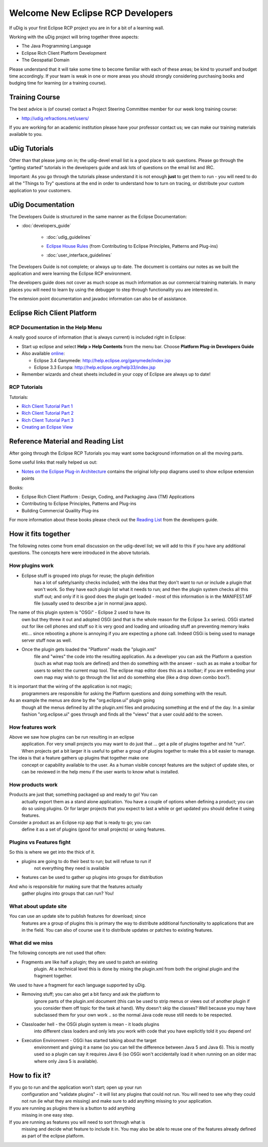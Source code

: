 Welcome New Eclipse RCP Developers
----------------------------------

If uDig is your first Eclipse RCP project you are in for a bit of a learning wall.

Working with the uDig project will bring together three aspects:

-  The Java Programming Language
-  Eclipse Rich Client Platform Development
-  The Geospatial Domain

Please understand that it will take some time to become familiar with each of these areas; be kind
to yourself and budget time accordingly. If your team is weak in one or more areas you should
strongly considering purchasing books and budging time for learning (or a training course).

Training Course
~~~~~~~~~~~~~~~

The best advice is (of course) contact a Project Steering Committee member for our week long
training course:

* `http://udig.refractions.net/users/ <http://udig.refractions.net/users/>`_

If you are working for an academic institution please have your professor contact us; we can make
our training materials available to you.

uDig Tutorials
~~~~~~~~~~~~~~

Other than that please jump on in; the udig-devel email list is a good place to ask questions.
Please go through the "getting started" tutorials in the developers guide and ask lots of questions
on the email list and IRC.

Important: As you go through the tutorials please understand it is not enough **just** to get them
to run - you will need to do all the "Things to Try" questions at the end in order to understand how
to turn on tracing, or distribute your custom application to your customers.

uDig Documentation
~~~~~~~~~~~~~~~~~~

The Developers Guide is structured in the same manner as the Eclipse Documentation:

* :doc:`developers_guide`


   * :doc:`udig_guidelines`

   -  `Eclipse House Rules <Eclipse%20House%20Rules.html>`_ (from Contributing to Eclipse
      Principles, Patterns and Plug-ins)
   * :doc:`user_interface_guidelines`


The Developers Guide is not complete; or always up to date. The document is contains our notes as we
built the application and were learning the Eclipse RCP environment.

The developers guide does not cover as much scope as much information as our commercial training
materials. In many places you will need to learn by using the debugger to step through functionality
you are interested in.

The extension point documentation and javadoc information can also be of assistance.

Eclipse Rich Client Platform
~~~~~~~~~~~~~~~~~~~~~~~~~~~~

RCP Documentation in the Help Menu
^^^^^^^^^^^^^^^^^^^^^^^^^^^^^^^^^^

A really good source of information (that is always current) is included right in Eclipse:

-  Start up eclipse and select **Help > Help Contents** from the menu bar. Choose **Platform Plug-in
   Developers Guide**
-  Also available `online <http://www.eclipse.org/documentation/>`_:

   -  Eclipse 3.4 Ganymede:
      `http://help.eclipse.org/ganymede/index.jsp <http://help.eclipse.org/ganymede/index.jsp>`_
   -  Eclipse 3.3 Europa:
      `http://help.eclipse.org/help33/index.jsp <http://help.eclipse.org/help33/index.jsp>`_

-  Remember wizards and cheat sheets included in your copy of Eclipse are always up to date!

RCP Tutorials
^^^^^^^^^^^^^

Tutorials:

* `Rich Client Tutorial Part 1 <http://www.eclipse.org/articles/Article-RCP-1/tutorial1.html>`_
* `Rich Client Tutorial Part 2 <http://www.eclipse.org/articles/Article-RCP-2/tutorial2.html>`_
* `Rich Client Tutorial Part 3 <http://www.eclipse.org/articles/Article-RCP-3/tutorial3.html>`_
* `Creating an Eclipse View <http://www.eclipse.org/articles/viewArticle/ViewArticle2.html>`_

Reference Material and Reading List
~~~~~~~~~~~~~~~~~~~~~~~~~~~~~~~~~~~

After going through the Eclipse RCP Tutorials you may want some background information on all the
moving parts.

Some useful links that really helped us out:

-  `Notes on the Eclipse Plug-in
   Architecture <http://www.eclipse.org/articles/Article-Plug-in-architecture/plugin_architecture.html>`_
   contains the original lolly-pop diagrams used to show eclipse extension points

Books:

-  Eclipse Rich Client Platform : Design, Coding, and Packaging Java (TM) Applications
-  Contributing to Eclipse Principles, Patterns and Plug-ins
-  Building Commercial Quaility Plug-ins

For more information about these books please check out the `Reading List <Reading%20List.html>`_
from the developers guide.

How it fits together
~~~~~~~~~~~~~~~~~~~~

The following notes come from email discussion on the udig-devel list; we will add to this if you
have any additional questions. The concepts here were introduced in the above tutorials.

How plugins work
^^^^^^^^^^^^^^^^

-  Eclipse stuff is grouped into plugs for reuse; the plugin definition
    has a lot of safety/sanity checks included; with the idea that they
    don't want to run or include a plugin that won't work. So they have
    each plugin list what it needs to run; and then the plugin system
    checks all this stuff out; and only if it is good does the plugin get
    loaded - most of this information is in the MANIFEST.MF file (usually
    used to describe a jar in normal java apps).

The name of this plugin system is "OSGi" - Eclipse 2 used to have its
 own but they threw it out and adopted OSGi (and that is the whole
 reason for the Eclipse 3.x series). OSGi started out for like cell
 phones and stuff so it is very good and loading and unloading stuff an
 preventing memory leaks etc... since rebooting a phone is annoying if
 you are expecting a phone call. Indeed OSGi is being used to manage
 server stuff now as well.

-  Once the plugin gets loaded the "Platform" reads the "plugin.xml"
    file and "wires" the code into the resulting application. As a
    developer you can ask the Platform a question (such as what map tools
    are defined) and then do something with the answer - such as as make a
    toolbar for users to select the current map tool. The eclipse map
    editor does this as a toolbar; if you are embeding your own map may
    wish to go through the list and do something else (like a drop down
    combo box?).

It is important that the wiring of the application is not magic;
 programmers are responsible for asking the Platform questions and
 doing something with the result.

As an example the menus are done by the "org.eclipse.ui" plugin going
 though all the menus defined by all the plugin.xml files and producing
 something at the end of the day. In a similar fashion "org.eclipse.ui"
 goes through and finds all the "views" that a user could add to the
 screen.

How features work
^^^^^^^^^^^^^^^^^

Above we saw how plugins can be run resulting in an eclipse
 application. For very small projects you may want to do just that ...
 get a pile of plugins together and hit "run".
 When projects get a bit larger it is useful to gather a group of
 plugins together to make this a bit easier to manage.

The idea is that a feature gathers up plugins that together make one
 concept or capability available to the user.
 As a human visible concept features are the subject of update sites,
 or can be reviewed in the help menu if the user wants to know what is
 installed.

How products work
^^^^^^^^^^^^^^^^^

Products are just that; something packaged up and ready to go! You can
 actually export them as a stand alone application. You have a couple
 of options when defining a product; you can do so using plugins. Or
 for larger projects that you expect to last a while or get updated you
 should define it using features.

Consider a product as an Eclipse rcp app that is ready to go; you can
 define it as a set of plugins (good for small projects) or using
 features.

Plugins vs Features fight
^^^^^^^^^^^^^^^^^^^^^^^^^

So this is where we get into the thick of it.

-  plugins are going to do their best to run; but will refuse to run if
    not everything they need is available
-  features can be used to gather up plugins into groups for distribution

And who is responsible for making sure that the features actually
 gather plugins into groups that can run?
 You!

What about update site
^^^^^^^^^^^^^^^^^^^^^^

You can use an update site to publish features for download; since
 features are a group of plugins this is primary the way to distribute
 additional functionality to applications that are in the field. You
 can also of course use it to distribute updates or patches to existing
 features.

What did we miss
^^^^^^^^^^^^^^^^

The following concepts are not used that often:

-  Fragments are like half a plugin; they are used to patch an existing
    plugin. At a technical level this is done by mixing the plugin.xml
    from both the original plugin and the fragment together.

We used to have a fragment for each language supported by uDig.

-  Removing stuff; you can also get a bit fancy and ask the platform to
    ignore parts of the plugin.xml document (this can be used to strip
    menus or views out of another plugin if you consider them off topic
    for the task at hand). Why doesn't skip the classes? Well because you
    may have subclassed them for your own work .. so the normal Java code
    reuse still needs to be respected.

-  Classloader hell - the OSGi plugin system is mean - it loads plugins
    into different class loaders and only lets you work with code that you
    have explicitly told it you depend on!

-  Execution Environment - OSGi has started talking about the target
    environment and giving it a name (so you can tell the difference
    between Java 5 and Java 6). This is mostly used so a plugin can say
    it requires Java 6 (so OSGi won't accidentally load it when running on
    an older mac where only Java 5 is available).

How to fix it?
~~~~~~~~~~~~~~

If you go to run and the application won't start; open up your run
 configuration and "validate plugins" - it will list any plugins that
 could not run.
 You will need to see why they could not run (ie what they are missing)
 and make sure to add anything missing to your application.

If you are running as plugins there is a button to add anything
 missing in one easy step.

If you are running as features you will need to sort through what is
 missing and decide what feature to include it in. You may also be able
 to reuse one of the features already defined as part of the eclipse
 platform.
